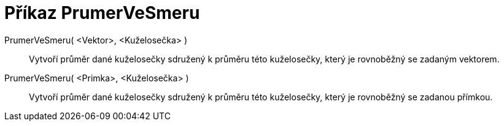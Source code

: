 = Příkaz PrumerVeSmeru
:page-en: commands/ConjugateDiameter_Command
ifdef::env-github[:imagesdir: /cs/modules/ROOT/assets/images]

PrumerVeSmeru( <Vektor>, <Kuželosečka> )::
  Vytvoří průměr dané kuželosečky sdružený k průměru této kuželosečky, který je rovnoběžný se zadaným vektorem.
PrumerVeSmeru( <Primka>, <Kuželosečka> )::
  Vytvoří průměr dané kuželosečky sdružený k průměru této kuželosečky, který je rovnoběžný se zadanou přímkou.

